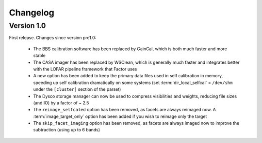 .. _changelog:

Changelog
=========

Version 1.0
-----------

First release. Changes since version pre1.0:

    * The BBS calibration software has been replaced by GainCal, which is both much faster and more stable
    * The CASA imager has been replaced by WSClean, which is generally much faster and integrates better with the LOFAR pipeline framework that Factor uses
    * A new option has been added to keep the primary data files used in self calibration in memory, speeding up self calibration dramatically on some systems (set :term:`dir_local_selfcal` = ``/dev/shm`` under the ``[cluster]`` section of the parset)
    * The Dysco storage manager can now be used to compress visibilities and weights, reducing file sizes (and IO) by a factor of ~ 2.5
    * The ``reimage_selfcaled`` option has been removed, as facets are always reimaged now. A :term:`image_target_only` option has been added if you wish to reimage only the target
    * The ``skip_facet_imaging`` option has been removed, as facets are always imaged now to improve the subtraction (using up to 6 bands)

